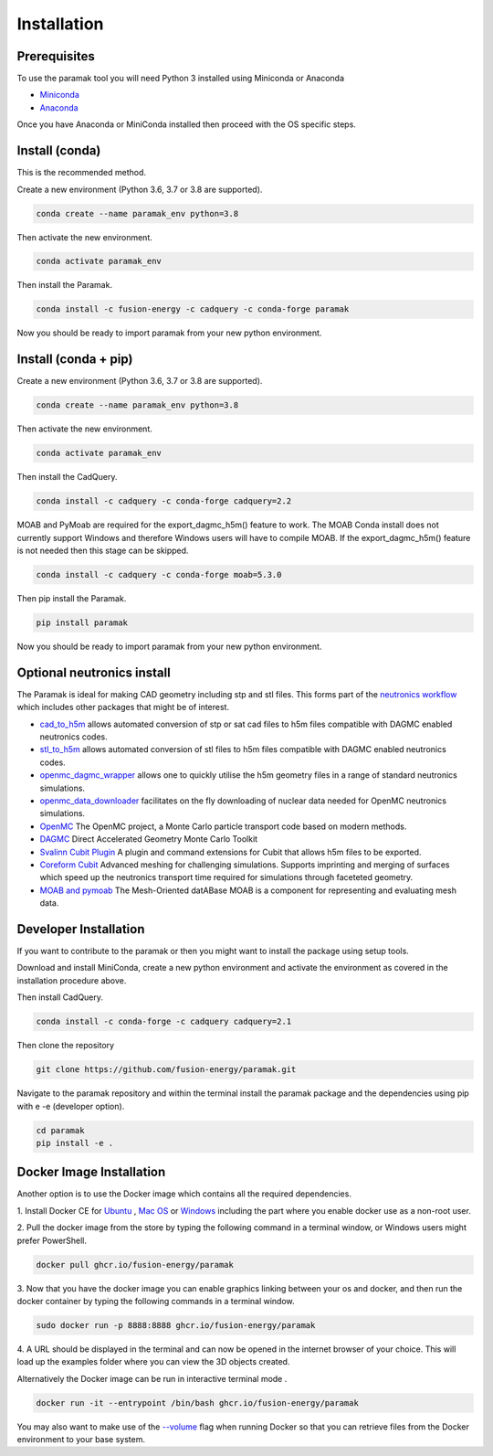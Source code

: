 
Installation
============


Prerequisites
-------------

To use the paramak tool you will need Python 3 installed using Miniconda or
Anaconda


* `Miniconda <https://docs.conda.io/en/latest/miniconda.html>`_
* `Anaconda <https://www.anaconda.com/>`_

Once you have Anaconda or MiniConda installed then proceed with the OS specific
steps.

Install (conda)
---------------

This is the recommended method.

Create a new environment (Python 3.6, 3.7 or 3.8 are supported).

.. code-block:: bash

   conda create --name paramak_env python=3.8


Then activate the new environment.

.. code-block:: bash

   conda activate paramak_env


Then install the Paramak.

.. code-block:: bash

   conda install -c fusion-energy -c cadquery -c conda-forge paramak

Now you should be ready to import paramak from your new python environment.



Install (conda + pip)
---------------------

Create a new environment (Python 3.6, 3.7 or 3.8 are supported).

.. code-block:: bash

   conda create --name paramak_env python=3.8


Then activate the new environment.

.. code-block:: bash

   conda activate paramak_env


Then install the CadQuery.

.. code-block:: bash

   conda install -c cadquery -c conda-forge cadquery=2.2

MOAB and PyMoab are required for the export_dagmc_h5m() feature to work. The
MOAB Conda install does not currently support Windows and therefore Windows
users will have to compile MOAB. If the export_dagmc_h5m() feature is not
needed then this stage can be skipped.

.. code-block:: bash

   conda install -c cadquery -c conda-forge moab=5.3.0

Then pip install the Paramak.

.. code-block:: bash

   pip install paramak

Now you should be ready to import paramak from your new python environment.


Optional neutronics install
---------------------------

The Paramak is ideal for making CAD geometry including stp and stl files. This
forms part of the `neutronics workflow <https://github.com/fusion-energy/neutronics_workflow>`_
which includes other packages that might be of interest.

* `cad_to_h5m <https://github.com/fusion-energy/cad_to_h5m>`_ allows automated conversion of stp or sat cad files to h5m files compatible with DAGMC enabled neutronics codes.

* `stl_to_h5m <https://github.com/fusion-energy/stl_to_h5m>`_ allows automated conversion of stl files to h5m files compatible with DAGMC enabled neutronics codes.

* `openmc_dagmc_wrapper <https://github.com/fusion-energy/openmc-dagmc-wrapper>`_ allows one to quickly utilise the h5m geometry files in a range of standard neutronics simulations.

* `openmc_data_downloader <https://github.com/openmc-data-storage/openmc_data_downloader>`_ facilitates on the fly downloading of nuclear data needed for OpenMC neutronics simulations.

* `OpenMC <https://github.com/openmc-dev/openmc>`_ The OpenMC project, a Monte Carlo particle transport code based on modern methods.

* `DAGMC <https://github.com/svalinn/DAGMC>`_ Direct Accelerated Geometry Monte Carlo Toolkit 

* `Svalinn Cubit Plugin <https://github.com/svalinn/Cubit-plugin/>`_ A plugin and command extensions for Cubit that allows h5m files to be exported.

* `Coreform Cubit <https://github.com/svalinn/Cubit-plugin/>`_ Advanced meshing for challenging simulations. Supports imprinting and merging of surfaces which speed up the neutronics transport time required for simulations through faceteted geometry.

* `MOAB and pymoab <https://github.com/svalinn/Cubit-plugin/>`_ The Mesh-Oriented datABase MOAB is a component for representing and evaluating mesh data.


Developer Installation
----------------------

If you want to contribute to the paramak or then you might want to install the 
package using setup tools.

Download and install MiniConda, create a new python environment and activate the
environment as covered in the installation procedure above.

Then install CadQuery.

.. code-block:: bash

   conda install -c conda-forge -c cadquery cadquery=2.1


Then clone the repository

.. code-block:: bash

   git clone https://github.com/fusion-energy/paramak.git

Navigate to the paramak repository and within the terminal install the paramak
package and the dependencies using pip with e -e (developer option).

.. code-block:: bash

   cd paramak
   pip install -e .


Docker Image Installation
-------------------------

Another option is to use the Docker image which contains all the required
dependencies.

1. Install Docker CE for `Ubuntu <https://docs.docker.com/install/linux/docker-ce/ubuntu/>`_ ,
`Mac OS <https://store.docker.com/editions/community/docker-ce-desktop-mac>`_ or
`Windows <https://hub.docker.com/editions/community/docker-ce-desktop-windows>`_
including the part where you enable docker use as a non-root user.

2. Pull the docker image from the store by typing the following command in a
terminal window, or Windows users might prefer PowerShell.

.. code-block:: bash

   docker pull ghcr.io/fusion-energy/paramak

3. Now that you have the docker image you can enable graphics linking between
your os and docker, and then run the docker container by typing the following
commands in a terminal window.

.. code-block:: bash

   sudo docker run -p 8888:8888 ghcr.io/fusion-energy/paramak

4. A URL should be displayed in the terminal and can now be opened in the
internet browser of your choice. This will load up the examples folder where
you can view the 3D objects created.

Alternatively the Docker image can be run in interactive terminal mode .

.. code-block:: bash

   docker run -it --entrypoint /bin/bash ghcr.io/fusion-energy/paramak

You may also want to make use of the
`--volume <https://docs.docker.com/storage/volumes/>`_
flag when running Docker so that you can retrieve files from the Docker
environment to your base system.

